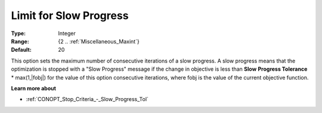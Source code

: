 .. _CONOPT_Stop_Criteria_-_Limit_Slow_Progress:

Limit for Slow Progress
=======================



:Type:	Integer	
:Range:	{2 .. :ref:`Miscellaneous_Maxint`}	
:Default:	20	



This option sets the maximum number of consecutive iterations of a slow progress. A slow progress means that the optimization is stopped with a "Slow Progress" message if the change in objective is less than **Slow** **Progress Tolerance** * max(1,|fobj|) for the value of this option consecutive iterations, where fobj is the value of the current objective function. 



**Learn more about** 

*	:ref:`CONOPT_Stop_Criteria_-_Slow_Progress_Tol`  



